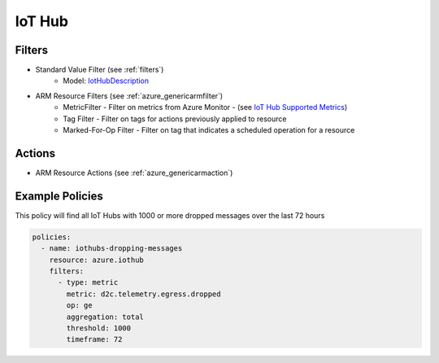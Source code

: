 .. _azure_iothub:

IoT Hub
=======

Filters
-------
- Standard Value Filter (see :ref:`filters`)
    - Model: `IotHubDescription <https://docs.microsoft.com/en-us/python/api/azure.mgmt.iothub.models.iothubdescription?view=azure-python>`_
- ARM Resource Filters (see :ref:`azure_genericarmfilter`)
    - MetricFilter - Filter on metrics from Azure Monitor - (see `IoT Hub Supported Metrics <https://docs.microsoft.com/en-us/azure/monitoring-and-diagnostics/monitoring-supported-metrics#microsoftdevicesiothubs/>`_)
    - Tag Filter - Filter on tags for actions previously applied to resource
    - Marked-For-Op Filter - Filter on tag that indicates a scheduled operation for a resource

Actions
-------
- ARM Resource Actions (see :ref:`azure_genericarmaction`)

Example Policies
----------------

This policy will find all IoT Hubs with 1000 or more dropped messages over the last 72 hours

.. code-block:: yaml

    policies:
      - name: iothubs-dropping-messages
        resource: azure.iothub
        filters:
          - type: metric
            metric: d2c.telemetry.egress.dropped
            op: ge
            aggregation: total
            threshold: 1000
            timeframe: 72
